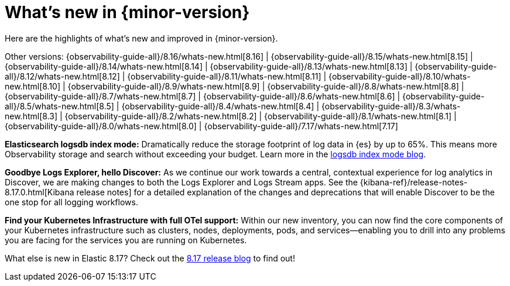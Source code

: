 [[whats-new]]
= What's new in {minor-version}

Here are the highlights of what's new and improved in {minor-version}.

Other versions:
{observability-guide-all}/8.16/whats-new.html[8.16] |
{observability-guide-all}/8.15/whats-new.html[8.15] |
{observability-guide-all}/8.14/whats-new.html[8.14] |
{observability-guide-all}/8.13/whats-new.html[8.13] |
{observability-guide-all}/8.12/whats-new.html[8.12] |
{observability-guide-all}/8.11/whats-new.html[8.11] |
{observability-guide-all}/8.10/whats-new.html[8.10] |
{observability-guide-all}/8.9/whats-new.html[8.9] |
{observability-guide-all}/8.8/whats-new.html[8.8] |
{observability-guide-all}/8.7/whats-new.html[8.7] |
{observability-guide-all}/8.6/whats-new.html[8.6] |
{observability-guide-all}/8.5/whats-new.html[8.5] |
{observability-guide-all}/8.4/whats-new.html[8.4] |
{observability-guide-all}/8.3/whats-new.html[8.3] |
{observability-guide-all}/8.2/whats-new.html[8.2] |
{observability-guide-all}/8.1/whats-new.html[8.1] |
{observability-guide-all}/8.0/whats-new.html[8.0] |
{observability-guide-all}/7.17/whats-new.html[7.17]

// tag::whats-new[]

**Elasticsearch logsdb index mode:** Dramatically reduce the storage footprint of log data in {es} by up to 65%.
This means more Observability storage and search without exceeding your budget.
Learn more in the https://www.elastic.co/search-labs/blog/elasticsearch-logsdb-index-mode[logsdb index mode blog].

**Goodbye Logs Explorer, hello Discover:** As we continue our work towards a central, contextual experience for log analytics in Discover, we are making changes to both the Logs Explorer and Logs Stream apps.
See the {kibana-ref}/release-notes-8.17.0.html[Kibana release notes] for a detailed explanation of the changes and deprecations that will enable Discover to be the one stop for all logging workflows.

**Find your Kubernetes Infrastructure with full OTel support:** Within our new inventory, you can now find the core components of your Kubernetes infrastructure such as clusters, nodes, deployments, pods, and services—enabling you to drill into any problems you are facing for the services you are running on Kubernetes.

What else is new in Elastic 8.17?
Check out the https://www.elastic.co/blog/whats-new-elastic-8-17-0[8.17 release blog] to find out!

// end::whats-new[]
